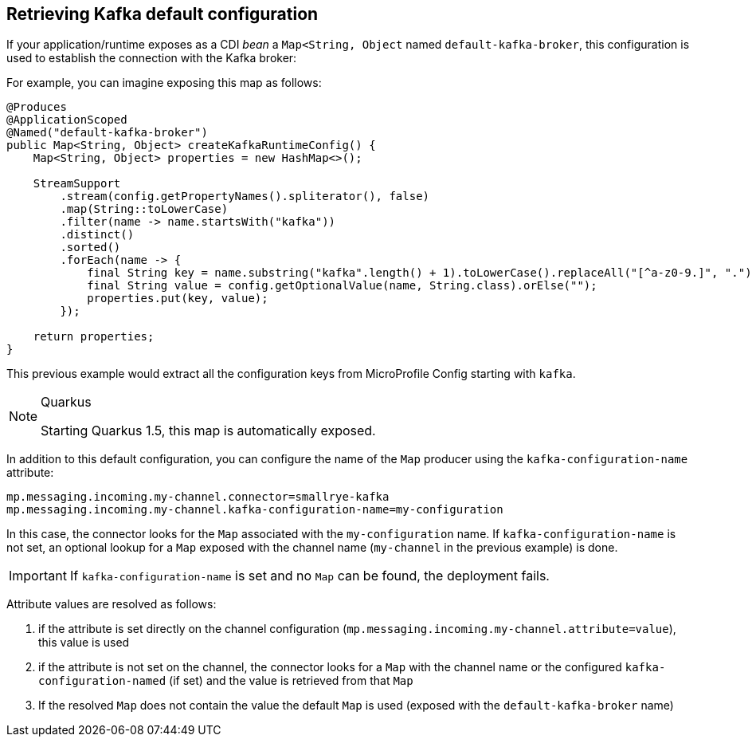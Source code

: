 [#kafka-default-configuration]
== Retrieving Kafka default configuration

If your application/runtime exposes as a CDI _bean_ a `Map<String, Object` named `default-kafka-broker`, this configuration is used to
establish the connection with the Kafka broker:

For example, you can imagine exposing this map as follows:

[source, java]
----
@Produces
@ApplicationScoped
@Named("default-kafka-broker")
public Map<String, Object> createKafkaRuntimeConfig() {
    Map<String, Object> properties = new HashMap<>();

    StreamSupport
        .stream(config.getPropertyNames().spliterator(), false)
        .map(String::toLowerCase)
        .filter(name -> name.startsWith("kafka"))
        .distinct()
        .sorted()
        .forEach(name -> {
            final String key = name.substring("kafka".length() + 1).toLowerCase().replaceAll("[^a-z0-9.]", ".");
            final String value = config.getOptionalValue(name, String.class).orElse("");
            properties.put(key, value);
        });

    return properties;
}
----

This previous example would extract all the configuration keys from MicroProfile Config starting with `kafka`.

[NOTE]
.Quarkus
====
Starting Quarkus 1.5, this map is automatically exposed.
====

In addition to this default configuration, you can configure the name of the `Map` producer using the `kafka-configuration-name` attribute:

[source, properties]
----
mp.messaging.incoming.my-channel.connector=smallrye-kafka
mp.messaging.incoming.my-channel.kafka-configuration-name=my-configuration
----

In this case, the connector looks for the `Map` associated with the `my-configuration` name.
If `kafka-configuration-name` is not set, an optional lookup for a `Map` exposed with the channel name (`my-channel` in the previous example) is done.

IMPORTANT: If `kafka-configuration-name` is set and no `Map` can be found, the deployment fails.

Attribute values are resolved as follows:

1. if the attribute is set directly on the channel configuration (`mp.messaging.incoming.my-channel.attribute=value`), this value is used
2. if the attribute is not set on the channel, the connector looks for a `Map` with the channel name or the configured `kafka-configuration-named` (if set) and the value is retrieved from that `Map`
3. If the resolved `Map` does not contain the value the default `Map` is used (exposed with the `default-kafka-broker` name)


